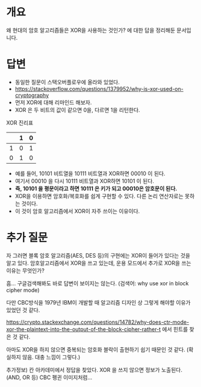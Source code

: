 
* 개요
왜 현대의 암호 알고리즘들은 XOR을 사용하는 것인가? 에 대한 답을 정리해둔 문서입니다.

* 답변
- 동일한 질문이 스택오버플로우에 올라와 있었다. 
- https://stackoverflow.com/questions/1379952/why-is-xor-used-on-cryptography
- 먼저 XOR에 대해 리마인드 해보자. 
- XOR 은 두 비트의 값이 같으면 0을, 다르면 1을 리턴한다.

XOR 진리표
|   | 1 | 0 |
|---+---+---|
| 1 | 0 | 1 |
| 0 | 1 | 0 |

- 예를 들어, 10101 비트열을 10111 비트열과 XOR하면 00010 이 된다. 
- 여기서 00010 을 다시 10111 비트열과 XOR하면 10101 이 된다. 
- *즉, 10101 을 평문이라고 하면 10111 은 키가 되고 00010은 암호문이 된다.*
- XOR을 이용하면 암호화/복호화를 쉽게 구현할 수 있다. 다른 논리 연산자로는 못하는 것이다. 
- 이 것이 암호 알고리즘에서 XOR이 자주 쓰이는 이유이다. 

* 추가 질문
자 그러면 블록 암호 알고리즘(AES, DES 등)의 구현에는 XOR이 들어가 있다는 것을 알고 있다. 
암호알고리즘에서 XOR을 쓰고 있는데, 운용 모드에서 추가로 XOR을 쓰는 이유는 무엇인가? 

흠... 구글검색해봐도 바로 답변이 보이지는 않는다. (검색어: why use xor in block cipher mode)

다만 CBC방식을 1979년 IBM이 개발할 때 알고리즘 디자인 상 그렇게 해야할 이유가 있었던 것 같다. 

https://crypto.stackexchange.com/questions/14782/why-does-ctr-mode-xor-the-plaintext-into-the-output-of-the-block-cipher-rather-t 에서 힌트를 찾은 것 같다. 

아마도 XOR을 하지 않으면 중복되는 암호화 블락이 출현하기 쉽기 때문인 것 같다. (확실하지 않음. 대충 느낌이 그렇다.)


추가정보) 칸 아카데미에서 정답을 찾았다. XOR 을 쓰지 않으면 정보가 노출된다. (AND, OR 등) CBC 펭귄 이미지처럼...

